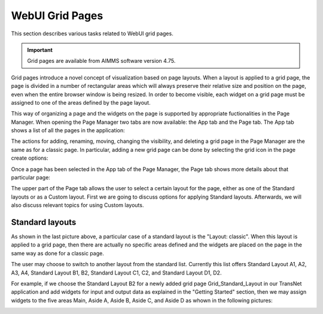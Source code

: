 WebUI Grid Pages 
================

.. |page-manager| image:: images/PageManager_snap1.png

.. |dots| image:: images/PageManager_snap3.png

.. |pencil| image:: images/PageManager_snap3_1.png

.. |eye| image:: images/PageManager_snap3_2.png

.. |hidden| image:: images/PageManager_snap3_3.png

.. |bin| image:: images/PageManager_snap3_4.png

.. |home| image:: images/PageManager_snap3_5.png

.. |wizard| image:: images/PageManager_snap3_6.png

.. |plus| image:: images/plus.png

.. |kebab|  image:: images/kebab.png

.. |addpage|  image:: images/addpage.png

.. |sidepanel|  image:: images/sidepanel.png

.. |dialog|  image:: images/dialogicon.png 


This section describes various tasks related to WebUI grid pages.

.. important::

	Grid pages are available from AIMMS software version 4.75.

Grid pages introduce a novel concept of visualization based on page layouts. When a layout is applied to a grid page, the page is divided in a number of rectangular areas which will always preserve their relative size and position on the page, even when the entire browser window is being resized. In order to become visible, each widget on a grid page must be assigned to one of the areas defined by the page layout.

This way of organizing a page and the widgets on the page is supported by appropriate fuctionalities in the Page Manager. When opening the Page Manager two tabs are now available: the App tab and the Page tab. The App tab shows a list of all the pages in the application:

.. image:: images/GridPage_PageManager_AppTab.png
    :align: center

The actions for adding, renaming, moving, changing the visibility, and deleting a grid page in the Page Manager are the same as for a classic page. In particular, adding a new grid page can be done by selecting the grid icon in the page create options:

.. image:: images/GridPage_PageManager_AppTab_InsertGrid.png
    :align: center

Once a page has been selected in the App tab of the Page Manager, the Page tab shows more details about that particular page:

.. image:: images/GridPage_PageManager_PageTab_1.png
    :align: center
	
The upper part of the Page tab allows the user to select a certain layout for the page, either as one of the Standard layouts or as a Custom layout. First we are going to discuss options for applying Standard layouts. Afterwards, we will also discuss relevant topics for using Custom layouts. 

Standard layouts
----------------

As shown in the last picture above, a particular case of a standard layout is the "Layout: classic". When this layout is applied to a grid page, then there are actually no specific areas defined and the widgets are placed on the page in the same way as done for a classic page.

The user may choose to switch to another layout from the standard list. Currently this list offers Standard Layout A1, A2, A3, A4, Standard Layout B1, B2, Standard Layout C1, C2, and Standard Layout D1, D2. 

.. image:: images/GridPage_PageTab_StandardLayouts.png
    :align: center
	
For example, if we choose the Standard Layout B2 for a newly added grid page Grid_Standard_Layout in our TransNet application and add widgets for input and output data as explained in the "Getting Started" section, then we may assign widgets to the five areas Main, Aside A, Aside B, Aside C, and Aside D as whown in the following pictures:

.. image:: images/GridPage_PageTab_StandardLayouts.png
    :align: center
	

	


  





